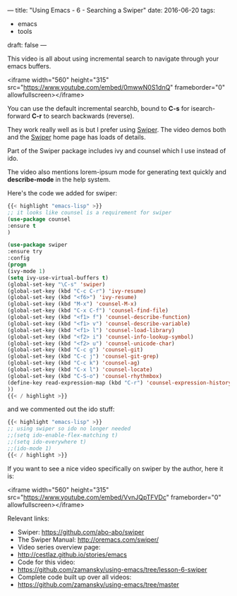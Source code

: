 ---
title: "Using Emacs - 6 - Searching a Swiper"
date: 2016-06-20
tags:
- emacs
-  tools
draft: false
---


This video is all about using incremental search to navigate through your emacs buffers.

<iframe width="560" height="315" src="https://www.youtube.com/embed/0mwwN0S1dnQ" frameborder="0" allowfullscreen></iframe>

You can use the default incremental searchb, bound to **C-s** for
isearch-forward **C-r** to search backwards (reverse).

They work really well as is but I prefer using [[https://github.com/abo-abo/swiper][Swiper]]. The video demos
both and the [[https://github.com/abo-abo/swiper][Swiper]] home page has loads of details.

Part of the Swiper package includes ivy and counsel which I use instead of ido.

The video also mentions lorem-ipsum mode for generating text quickly and **describe-mode** in the help system.

Here's the code we added for swiper:

#+BEGIN_SRC emacs-lisp
{{< highlight "emacs-lisp" >}}
;; it looks like counsel is a requirement for swiper
(use-package counsel
:ensure t
)

(use-package swiper
:ensure try
:config
(progn
(ivy-mode 1)
(setq ivy-use-virtual-buffers t)
(global-set-key "\C-s" 'swiper)
(global-set-key (kbd "C-c C-r") 'ivy-resume)
(global-set-key (kbd "<f6>") 'ivy-resume)
(global-set-key (kbd "M-x") 'counsel-M-x)
(global-set-key (kbd "C-x C-f") 'counsel-find-file)
(global-set-key (kbd "<f1> f") 'counsel-describe-function)
(global-set-key (kbd "<f1> v") 'counsel-describe-variable)
(global-set-key (kbd "<f1> l") 'counsel-load-library)
(global-set-key (kbd "<f2> i") 'counsel-info-lookup-symbol)
(global-set-key (kbd "<f2> u") 'counsel-unicode-char)
(global-set-key (kbd "C-c g") 'counsel-git)
(global-set-key (kbd "C-c j") 'counsel-git-grep)
(global-set-key (kbd "C-c k") 'counsel-ag)
(global-set-key (kbd "C-x l") 'counsel-locate)
(global-set-key (kbd "C-S-o") 'counsel-rhythmbox)
(define-key read-expression-map (kbd "C-r") 'counsel-expression-history)
))
{{< / highlight >}}
#+END_SRC

and we commented out the ido stuff:

#+BEGIN_SRC emacs-lisp
{{< highlight "emacs-lisp" >}}
;; using swiper so ido no longer needed
;;(setq ido-enable-flex-matching t)
;;(setq ido-everywhere t)
;;(ido-mode 1)
{{< / highlight >}}
#+END_SRC

If you want to see a nice video specifically on swiper by the author, here it is:

<iframe width="560" height="315" src="https://www.youtube.com/embed/VvnJQpTFVDc" frameborder="0" allowfullscreen></iframe>



Relevant links:
- Swiper: [[https://github.com/abo-abo/swiper][https://github.com/abo-abo/swiper]]
- The Swiper Manual: http://oremacs.com/swiper/
- Video series overview page:
- http://cestlaz.github.io/stories/emacs
- Code for this video:
- https://github.com/zamansky/using-emacs/tree/lesson-6-swiper
- Complete code built up over all videos:
- [[https://github.com/zamansky/using-emacs/tree/master][https://github.com/zamansky/using-emacs/tree/master]]

